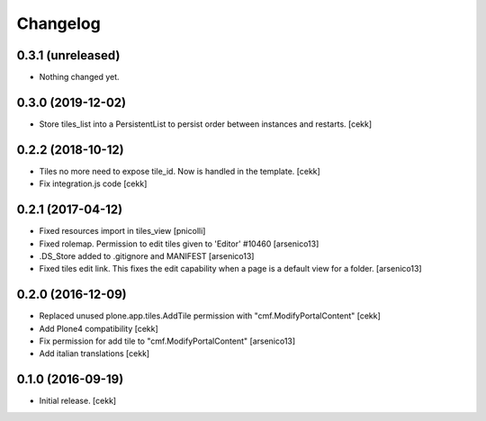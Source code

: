 Changelog
=========


0.3.1 (unreleased)
------------------

- Nothing changed yet.


0.3.0 (2019-12-02)
------------------

- Store tiles_list into a PersistentList to persist order between instances and restarts.
  [cekk]


0.2.2 (2018-10-12)
------------------

- Tiles no more need to expose tile_id. Now is handled in the template.
  [cekk]
- Fix integration.js code
  [cekk]


0.2.1 (2017-04-12)
------------------

- Fixed resources import in tiles_view [pnicolli]
- Fixed rolemap. Permission to edit tiles given to 'Editor' #10460 [arsenico13]
- .DS_Store added to .gitignore and MANIFEST [arsenico13]
- Fixed tiles edit link. This fixes the edit capability when a page is a default view for a folder. [arsenico13]


0.2.0 (2016-12-09)
------------------

- Replaced unused plone.app.tiles.AddTile permission with "cmf.ModifyPortalContent"
  [cekk]
- Add Plone4 compatibility
  [cekk]
- Fix permission for add tile to "cmf.ModifyPortalContent"
  [arsenico13]
- Add italian translations
  [cekk]


0.1.0 (2016-09-19)
------------------

- Initial release.
  [cekk]
